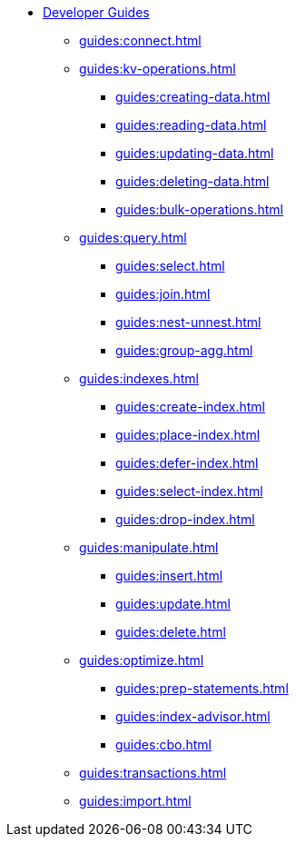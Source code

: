 * xref:guides:intro.adoc[Developer Guides]
  ** xref:guides:connect.adoc[]
  ** xref:guides:kv-operations.adoc[]
    *** xref:guides:creating-data.adoc[]
    *** xref:guides:reading-data.adoc[]
    *** xref:guides:updating-data.adoc[]
    *** xref:guides:deleting-data.adoc[]
    *** xref:guides:bulk-operations.adoc[]
  ** xref:guides:query.adoc[]
    *** xref:guides:select.adoc[]
    *** xref:guides:join.adoc[]
    *** xref:guides:nest-unnest.adoc[]
    *** xref:guides:group-agg.adoc[]
  ** xref:guides:indexes.adoc[]
    *** xref:guides:create-index.adoc[]
    *** xref:guides:place-index.adoc[]
    *** xref:guides:defer-index.adoc[]
    *** xref:guides:select-index.adoc[]
    *** xref:guides:drop-index.adoc[]
  ** xref:guides:manipulate.adoc[]
    *** xref:guides:insert.adoc[]
    *** xref:guides:update.adoc[]
    *** xref:guides:delete.adoc[]
  ** xref:guides:optimize.adoc[]
    *** xref:guides:prep-statements.adoc[]
    *** xref:guides:index-advisor.adoc[]
    *** xref:guides:cbo.adoc[]
  ** xref:guides:transactions.adoc[]
  ** xref:guides:import.adoc[]
ifdef::javascript-udfs[]
  ** xref:guides:javascript-udfs.adoc[]
    *** xref:guides:create-javascript-library.adoc[]
    *** xref:guides:create-user-defined-function.adoc[]
    *** xref:guides:call-user-defined-function.adoc[]
endif::[]
